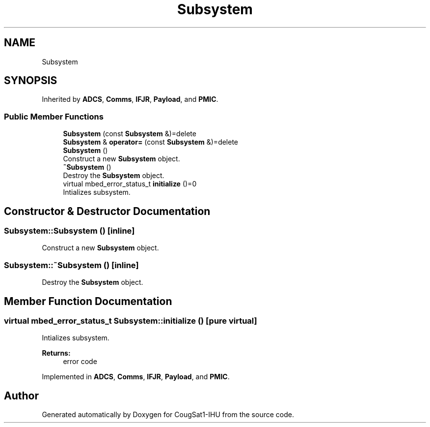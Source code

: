 .TH "Subsystem" 3 "Fri Mar 6 2020" "Version 0.0.1" "CougSat1-IHU" \" -*- nroff -*-
.ad l
.nh
.SH NAME
Subsystem
.SH SYNOPSIS
.br
.PP
.PP
Inherited by \fBADCS\fP, \fBComms\fP, \fBIFJR\fP, \fBPayload\fP, and \fBPMIC\fP\&.
.SS "Public Member Functions"

.in +1c
.ti -1c
.RI "\fBSubsystem\fP (const \fBSubsystem\fP &)=delete"
.br
.ti -1c
.RI "\fBSubsystem\fP & \fBoperator=\fP (const \fBSubsystem\fP &)=delete"
.br
.ti -1c
.RI "\fBSubsystem\fP ()"
.br
.RI "Construct a new \fBSubsystem\fP object\&. "
.ti -1c
.RI "\fB~Subsystem\fP ()"
.br
.RI "Destroy the \fBSubsystem\fP object\&. "
.ti -1c
.RI "virtual mbed_error_status_t \fBinitialize\fP ()=0"
.br
.RI "Intializes subsystem\&. "
.in -1c
.SH "Constructor & Destructor Documentation"
.PP 
.SS "Subsystem::Subsystem ()\fC [inline]\fP"

.PP
Construct a new \fBSubsystem\fP object\&. 
.SS "Subsystem::~Subsystem ()\fC [inline]\fP"

.PP
Destroy the \fBSubsystem\fP object\&. 
.SH "Member Function Documentation"
.PP 
.SS "virtual mbed_error_status_t Subsystem::initialize ()\fC [pure virtual]\fP"

.PP
Intializes subsystem\&. 
.PP
\fBReturns:\fP
.RS 4
error code 
.RE
.PP

.PP
Implemented in \fBADCS\fP, \fBComms\fP, \fBIFJR\fP, \fBPayload\fP, and \fBPMIC\fP\&.

.SH "Author"
.PP 
Generated automatically by Doxygen for CougSat1-IHU from the source code\&.
